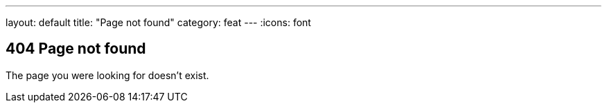 ---
layout: default
title: "Page not found"
category: feat
---
:icons: font

== 404 Page not found

The page you were looking for doesn't exist.
